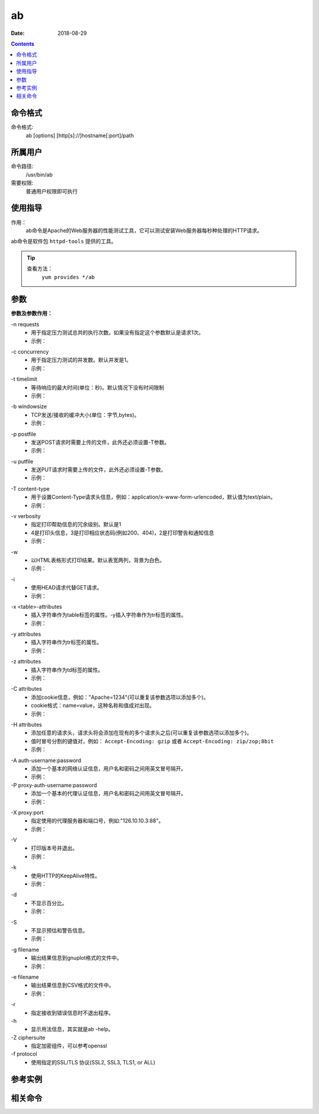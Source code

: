 .. _ab-cmd:

======================================================================================================================================================
ab
======================================================================================================================================================

:Date: 2018-08-29

.. contents::


.. _ab-format:

命令格式
======================================================================================================================================================

命令格式:
    ab [options] [http[s]://]hostname[:port]/path

.. _ab-user:

所属用户
======================================================================================================================================================

命令路径:
    /usr/bin/ab

需要权限:
    普通用户权限即可执行

.. _ab-guid:

使用指导
======================================================================================================================================================

作用：
    ab命令是Apache的Web服务器的性能测试工具，它可以测试安装Web服务器每秒种处理的HTTP请求。

ab命令是软件包 ``httpd-tools`` 提供的工具。

.. tip::
    查看方法：
        ``yum provides */ab``

.. _ab-args:

参数
======================================================================================================================================================

**参数及参数作用：**

\-n requests
    - 用于指定压力测试总共的执行次数。如果没有指定这个参数默认是请求1次。
    - 示例：

.. code-block:: bash
    :linenos:

    [user@centos6 ~]$ ab http://www.baidu.com/index.html      
    This is ApacheBench, Version 2.3 <$Revision: 655654 $>
    Copyright 1996 Adam Twiss, Zeus Technology Ltd, http://www.zeustech.net/
    Licensed to The Apache Software Foundation, http://www.apache.org/

    Benchmarking www.baidu.com (be patient).....done


    Server Software:        BWS/1.1--------------------提供服务的软件
    Server Hostname:        www.baidu.com--------------主机名
    Server Port:            80-------------------------端口

    Document Path:          /index.html----------------压力测试的页面
    Document Length:        118719 bytes---------------页面大小

    Concurrency Level:      1--------------------------并发，这个默认是1
    Time taken for tests:   0.107 seconds--------------测试耗时
    Complete requests:      1--------------------------完成的请求次数
    Failed requests:        0--------------------------请求失败次数
    Write errors:           0--------------------------写错误的次数
    Total transferred:      119670 bytes---------------共传输的字节数
    HTML transferred:       118719 bytes---------------传输html页面字符串，应该等于页面大小乘以请求的次数
    Requests per second:    9.34 [#/sec] (mean)--------每秒请求次数
    Time per request:       107.099 [ms] (mean)--------每次请求耗时
    Time per request:       107.099 [ms] (mean, across all concurrent requests)
    Transfer rate:          1091.19 [Kbytes/sec] received

    Connection Times (ms)
                min  mean[+/-sd] median   max
    Connect:       17   17   0.0     17      17
    Processing:    90   90   0.0     90      90
    Waiting:       18   18   0.0     18      18
    Total:        107  107   0.0    107     107

    [user@centos6 ~]$ ab -n 10 http://www.baidu.com/index.html
    This is ApacheBench, Version 2.3 <$Revision: 655654 $>
    Copyright 1996 Adam Twiss, Zeus Technology Ltd, http://www.zeustech.net/
    Licensed to The Apache Software Foundation, http://www.apache.org/

    Benchmarking www.baidu.com (be patient).....done


    Server Software:        BWS/1.1
    Server Hostname:        www.baidu.com
    Server Port:            80

    Document Path:          /index.html
    Document Length:        118227 bytes

    Concurrency Level:      1
    Time taken for tests:   1.107 seconds
    Complete requests:      10
    Failed requests:        9
    (Connect: 0, Receive: 0, Length: 9, Exceptions: 0)
    Write errors:           0
    Total transferred:      1194133 bytes
    HTML transferred:       1184545 bytes
    Requests per second:    9.03 [#/sec] (mean)
    Time per request:       110.693 [ms] (mean)
    Time per request:       110.693 [ms] (mean, across all concurrent requests)
    Transfer rate:          1053.50 [Kbytes/sec] received

    Connection Times (ms)
                min  mean[+/-sd] median   max
    Connect:       16   18   1.6     17      22
    Processing:    73   93   9.9     91     105
    Waiting:       18   18   0.6     19      19
    Total:         95  110   8.9    109     122
    WARNING: The median and mean for the waiting time are not within a normal deviation
            These results are probably not that reliable.

    Percentage of the requests served within a certain time (ms)
    50%    109
    66%    109
    75%    121
    80%    122
    90%    122
    95%    122
    98%    122
    99%    122
    100%    122 (longest request)

\-c concurrency
    - 用于指定压力测试的并发数。默认并发是1。
    - 示例：

.. code-block:: bash
    :linenos:

    [user@centos6 ~]$ ab -n 100 https://zzjlogin.github.io/index.html  
    This is ApacheBench, Version 2.3 <$Revision: 655654 $>
    Copyright 1996 Adam Twiss, Zeus Technology Ltd, http://www.zeustech.net/
    Licensed to The Apache Software Foundation, http://www.apache.org/

    Benchmarking zzjlogin.github.io (be patient).....done


    Server Software:        GitHub.com
    Server Hostname:        zzjlogin.github.io
    Server Port:            443
    SSL/TLS Protocol:       TLSv1/SSLv3,ECDHE-RSA-AES128-GCM-SHA256,2048,128

    Document Path:          /index.html
    Document Length:        65452 bytes

    Concurrency Level:      1-------------------------并发为1
    Time taken for tests:   139.671 seconds-----------默认并发是1，所以100次请求耗时较长
    Complete requests:      100
    Failed requests:        0
    Write errors:           0
    Total transferred:      6611663 bytes
    HTML transferred:       6545200 bytes
    Requests per second:    0.72 [#/sec] (mean)-------并发为1，所以每秒请求数也比较小
    Time per request:       1396.714 [ms] (mean)
    Time per request:       1396.714 [ms] (mean, across all concurrent requests)
    Transfer rate:          46.23 [Kbytes/sec] received

    Connection Times (ms)
                min  mean[+/-sd] median   max
    Connect:      608  690  33.4    693     749
    Processing:   596  706  78.2    693    1063
    Waiting:      200  229  11.9    230     257
    Total:       1205 1396  93.0   1391    1785

    Percentage of the requests served within a certain time (ms)
    50%   1391
    66%   1416
    75%   1429
    80%   1440
    90%   1478
    95%   1572
    98%   1750
    99%   1785
    100%   1785 (longest request)

    [user@centos6 ~]$ ab -n 100 -c20 https://zzjlogin.github.io/index.html
    This is ApacheBench, Version 2.3 <$Revision: 655654 $>
    Copyright 1996 Adam Twiss, Zeus Technology Ltd, http://www.zeustech.net/
    Licensed to The Apache Software Foundation, http://www.apache.org/

    Benchmarking zzjlogin.github.io (be patient).....done


    Server Software:        GitHub.com
    Server Hostname:        zzjlogin.github.io
    Server Port:            443
    SSL/TLS Protocol:       TLSv1/SSLv3,ECDHE-RSA-AES128-GCM-SHA256,2048,128

    Document Path:          /index.html
    Document Length:        65452 bytes

    Concurrency Level:      20-----------------------并发是参数设置的20
    Time taken for tests:   8.678 seconds------------总耗时，并发为20，所以耗时更短
    Complete requests:      100
    Failed requests:        0
    Write errors:           0
    Total transferred:      6611703 bytes------------共传输的数据
    HTML transferred:       6545200 bytes------------html总传输的页面大小，和并发为1时相同
    Requests per second:    11.52 [#/sec] (mean)-----因为并发为20，所以比并发为1时每秒请求次数更多了。
    Time per request:       1735.534 [ms] (mean)
    Time per request:       86.777 [ms] (mean, across all concurrent requests)
    Transfer rate:          744.06 [Kbytes/sec] received

    Connection Times (ms)
                min  mean[+/-sd] median   max
    Connect:      716  751  24.9    747     811
    Processing:   711  746  53.6    735    1001
    Waiting:      236  245   4.0    245     254
    Total:       1437 1497  60.0   1487    1756

    Percentage of the requests served within a certain time (ms)
    50%   1487
    66%   1494
    75%   1502
    80%   1529
    90%   1553
    95%   1680
    98%   1725
    99%   1756
    100%   1756 (longest request)



\-t timelimit
    - 等待响应的最大时间(单位：秒)。默认情况下没有时间限制
    - 示例：

.. code-block:: bash
    :linenos:

    [user@centos6 ~]$ ab -n 100 -t 1 https://zzjlogin.github.io/index.html
    This is ApacheBench, Version 2.3 <$Revision: 655654 $>
    Copyright 1996 Adam Twiss, Zeus Technology Ltd, http://www.zeustech.net/
    Licensed to The Apache Software Foundation, http://www.apache.org/

    Benchmarking zzjlogin.github.io (be patient)
    Finished 1 requests


    Server Software:        GitHub.com
    Server Hostname:        zzjlogin.github.io
    Server Port:            443
    SSL/TLS Protocol:       TLSv1/SSLv3,ECDHE-RSA-AES128-GCM-SHA256,2048,128

    Document Path:          /index.html
    Document Length:        65452 bytes

    Concurrency Level:      1
    Time taken for tests:   1.727 seconds
    Complete requests:      1--------------------------设置等待时间1秒，发现请求100次，成功请求只有1次
    Failed requests:        0
    Write errors:           0
    Total transferred:      66117 bytes
    HTML transferred:       65452 bytes
    Requests per second:    0.58 [#/sec] (mean)
    Time per request:       1727.304 [ms] (mean)
    Time per request:       1727.304 [ms] (mean, across all concurrent requests)
    Transfer rate:          37.38 [Kbytes/sec] received

    Connection Times (ms)
                min  mean[+/-sd] median   max
    Connect:      801  801   0.0    801     801
    Processing:   926  926   0.0    926     926
    Waiting:      414  414   0.0    414     414
    Total:       1726 1726   0.0   1726    1726

    [user@centos6 ~]$ ab -n 100 -t 1 http://192.168.1.1/webpages/login.html
    This is ApacheBench, Version 2.3 <$Revision: 655654 $>
    Copyright 1996 Adam Twiss, Zeus Technology Ltd, http://www.zeustech.net/
    Licensed to The Apache Software Foundation, http://www.apache.org/

    Benchmarking 192.168.1.1 (be patient)
    Finished 81 requests


    Server Software:        
    Server Hostname:        192.168.1.1
    Server Port:            80

    Document Path:          /webpages/login.html
    Document Length:        73974 bytes

    Concurrency Level:      1
    Time taken for tests:   1.004 seconds
    Complete requests:      81-----------------------局域网测试，请求100次，设置超时时间1秒，最后成功81次
    Failed requests:        0
    Write errors:           0
    Total transferred:      6007851 bytes
    HTML transferred:       5991894 bytes
    Requests per second:    80.65 [#/sec] (mean)
    Time per request:       12.399 [ms] (mean)
    Time per request:       12.399 [ms] (mean, across all concurrent requests)
    Transfer rate:          5841.67 [Kbytes/sec] received

    Connection Times (ms)
                min  mean[+/-sd] median   max
    Connect:        1    1   0.1      1       1
    Processing:    10   11   0.7     11      15
    Waiting:        1    1   0.5      1       5
    Total:         11   12   0.7     12      16

    Percentage of the requests served within a certain time (ms)
    50%     12
    66%     12
    75%     13
    80%     13
    90%     13
    95%     14
    98%     14
    99%     16
    100%     16 (longest request)


\-b windowsize
    - TCP发送/接收的缓冲大小(单位：字节,bytes)。
    - 示例：

.. code-block:: bash
    :linenos:

    [user@centos6 ~]$ ab -n 10 -b 100 https://zzjlogin.github.io/index.html
    This is ApacheBench, Version 2.3 <$Revision: 655654 $>
    Copyright 1996 Adam Twiss, Zeus Technology Ltd, http://www.zeustech.net/
    Licensed to The Apache Software Foundation, http://www.apache.org/

    Benchmarking zzjlogin.github.io (be patient).....done


    Server Software:        GitHub.com
    Server Hostname:        zzjlogin.github.io
    Server Port:            443
    SSL/TLS Protocol:       TLSv1/SSLv3,ECDHE-RSA-AES128-GCM-SHA256,2048,128

    Document Path:          /index.html
    Document Length:        65452 bytes--------------测试页面比设置的值大，这个测试大几倍

    Concurrency Level:      1
    Time taken for tests:   119.578 seconds----------因为请求的只能接收100bytes，所以每个页面需要分多次传，所以耗时更长。
    Complete requests:      10
    Failed requests:        0
    Write errors:           0
    Total transferred:      661170 bytes
    HTML transferred:       654520 bytes
    Requests per second:    0.08 [#/sec] (mean)
    Time per request:       11957.845 [ms] (mean)
    Time per request:       11957.845 [ms] (mean, across all concurrent requests)
    Transfer rate:          5.40 [Kbytes/sec] received

    Connection Times (ms)
                min  mean[+/-sd] median   max
    Connect:     1081 1210 105.9   1205    1484
    Processing: 10441 10747 242.3  10785   11174
    Waiting:      431  470  24.7    480     506
    Total:      11554 11957 243.3  11951   12407

    Percentage of the requests served within a certain time (ms)
    50%  11951
    66%  11978
    75%  12127
    80%  12213
    90%  12407
    95%  12407
    98%  12407
    99%  12407
    100%  12407 (longest request)
    [user@centos6 ~]$ ab -n 10 -b 10000 https://zzjlogin.github.io/index.html
    This is ApacheBench, Version 2.3 <$Revision: 655654 $>
    Copyright 1996 Adam Twiss, Zeus Technology Ltd, http://www.zeustech.net/
    Licensed to The Apache Software Foundation, http://www.apache.org/

    Benchmarking zzjlogin.github.io (be patient).....done


    Server Software:        GitHub.com
    Server Hostname:        zzjlogin.github.io
    Server Port:            443
    SSL/TLS Protocol:       TLSv1/SSLv3,ECDHE-RSA-AES128-GCM-SHA256,2048,128

    Document Path:          /index.html
    Document Length:        65452 bytes

    Concurrency Level:      1
    Time taken for tests:   22.891 seconds------------这个设置的缓存接收范围比较大，所以耗时较短
    Complete requests:      10
    Failed requests:        0
    Write errors:           0
    Total transferred:      661170 bytes
    HTML transferred:       654520 bytes
    Requests per second:    0.44 [#/sec] (mean)
    Time per request:       2289.149 [ms] (mean)
    Time per request:       2289.149 [ms] (mean, across all concurrent requests)
    Transfer rate:          28.21 [Kbytes/sec] received

    Connection Times (ms)
                min  mean[+/-sd] median   max
    Connect:      673  748  36.2    764     783
    Processing:  1447 1541  97.2   1530    1767
    Waiting:      227  245  11.3    246     262
    Total:       2130 2288 119.7   2290    2539

    Percentage of the requests served within a certain time (ms)
    50%   2290
    66%   2298
    75%   2307
    80%   2418
    90%   2539
    95%   2539
    98%   2539
    99%   2539
    100%   2539 (longest request)


\-p postfile
    - 发送POST请求时需要上传的文件，此外还必须设置-T参数。
    - 示例：

.. code-block:: bash
    :linenos:


\-u putfile
    - 发送PUT请求时需要上传的文件，此外还必须设置-T参数。
    - 示例：

.. code-block:: bash
    :linenos:

\-T content-type
    - 用于设置Content-Type请求头信息，例如：application/x-www-form-urlencoded，默认值为text/plain。
    - 示例：

.. code-block:: bash
    :linenos:

\-v verbosity
    - 指定打印帮助信息的冗余级别。默认是1
    - 4是打印头信息，3是打印相应状态码(例如200、404)，2是打印警告和通知信息
    - 示例：

.. code-block:: bash
    :linenos:

    [user@centos6 ~]$ ab -v 3 https://zzjlogin.github.io/index.html
    This is ApacheBench, Version 2.3 <$Revision: 655654 $>
    Copyright 1996 Adam Twiss, Zeus Technology Ltd, http://www.zeustech.net/
    Licensed to The Apache Software Foundation, http://www.apache.org/

    Benchmarking zzjlogin.github.io (be patient)...INFO: POST header == 
    ---
    GET /index.html HTTP/1.0
    Host: zzjlogin.github.io
    User-Agent: ApacheBench/2.3
    Accept: */*

    省略下面输出内容


\-w
    - 以HTML表格形式打印结果。默认表宽两列，背景为白色。
    - 示例：

.. code-block:: bash
    :linenos:

    [user@centos6 ~]$ ab -w https://zzjlogin.github.io/index.html   
    <p>
    This is ApacheBench, Version 2.3 <i>&lt;$Revision: 655654 $&gt;</i><br>
    Copyright 1996 Adam Twiss, Zeus Technology Ltd, http://www.zeustech.net/<br>
    Licensed to The Apache Software Foundation, http://www.apache.org/<br>
    </p>

\-i
    - 使用HEAD请求代替GET请求。
    - 示例：

.. code-block:: bash
    :linenos:

    [user@centos6 ~]$ ab -i https://zzjlogin.github.io/index.html
    This is ApacheBench, Version 2.3 <$Revision: 655654 $>
    Copyright 1996 Adam Twiss, Zeus Technology Ltd, http://www.zeustech.net/
    Licensed to The Apache Software Foundation, http://www.apache.org/

    Benchmarking zzjlogin.github.io (be patient).....done


    Server Software:        GitHub.com
    Server Hostname:        zzjlogin.github.io
    Server Port:            443
    SSL/TLS Protocol:       TLSv1/SSLv3,ECDHE-RSA-AES128-GCM-SHA256,2048,128

    Document Path:          /index.html
    Document Length:        0 bytes

    Concurrency Level:      1
    Time taken for tests:   0.956 seconds
    Complete requests:      1
    Failed requests:        0
    Write errors:           0
    Total transferred:      665 bytes
    HTML transferred:       0 bytes
    Requests per second:    1.05 [#/sec] (mean)
    Time per request:       956.310 [ms] (mean)
    Time per request:       956.310 [ms] (mean, across all concurrent requests)
    Transfer rate:          0.68 [Kbytes/sec] received

    Connection Times (ms)
                min  mean[+/-sd] median   max
    Connect:      722  722   0.0    722     722
    Processing:   235  235   0.0    235     235
    Waiting:      234  234   0.0    234     234
    Total:        956  956   0.0    956     956

\-x <table>-attributes
    - 插入字符串作为table标签的属性。-y插入字符串作为tr标签的属性。
    - 示例：

.. code-block:: bash
    :linenos:

    [user@centos6 ~]$ ab -w https://zzjlogin.github.io/index.html          
    <p>
    This is ApacheBench, Version 2.3 <i>&lt;$Revision: 655654 $&gt;</i><br>
    Copyright 1996 Adam Twiss, Zeus Technology Ltd, http://www.zeustech.net/<br>
    Licensed to The Apache Software Foundation, http://www.apache.org/<br>
    </p>
    <p>
    ..done


    <table >
    下面内容略

    [user@centos6 ~]$ ab -x test https://zzjlogin.github.io/index.html
    <p>
    This is ApacheBench, Version 2.3 <i>&lt;$Revision: 655654 $&gt;</i><br>
    Copyright 1996 Adam Twiss, Zeus Technology Ltd, http://www.zeustech.net/<br>
    Licensed to The Apache Software Foundation, http://www.apache.org/<br>
    </p>
    <p>
    ..done


    <table test>
    下面内容略

\-y attributes
    - 插入字符串作为tr标签的属性。
    - 示例：

.. code-block:: bash
    :linenos:


\-z attributes
    - 插入字符串作为td标签的属性。
    - 示例：

.. code-block:: bash
    :linenos:


\-C attributes
    - 添加cookie信息，例如："Apache=1234"(可以重复该参数选项以添加多个)。
    - cookie格式：name=value，这种名称和值成对出现。
    - 示例：

.. code-block:: bash
    :linenos:


\-H attributes
    - 添加任意的请求头，请求头将会添加在现有的多个请求头之后(可以重复该参数选项以添加多个)。
    - 值时冒号分割的键值对，例如： ``Accept-Encoding: gzip`` 或者 ``Accept-Encoding: zip/zop;8bit`` 
    - 示例：

.. code-block:: bash
    :linenos:


\-A auth-username:password
    - 添加一个基本的网络认证信息，用户名和密码之间用英文冒号隔开。
    - 示例：


\-P proxy-auth-username:password
    - 添加一个基本的代理认证信息，用户名和密码之间用英文冒号隔开。
    - 示例：

.. code-block:: bash
    :linenos:


\-X proxy:port
    - 指定使用的代理服务器和端口号，例如:"126.10.10.3:88"。
    - 示例：

.. code-block:: bash
    :linenos:


\-V
    - 打印版本号并退出。
    - 示例：

.. code-block:: bash
    :linenos:


\-k
    - 使用HTTP的KeepAlive特性。
    - 示例：

.. code-block:: bash
    :linenos:


\-d
    - 不显示百分比。
    - 示例：

.. code-block:: bash
    :linenos:


\-S
    - 不显示预估和警告信息。
    - 示例：

.. code-block:: bash
    :linenos:


\-g filename
    - 输出结果信息到gnuplot格式的文件中。
    - 示例：

.. code-block:: bash
    :linenos:


\-e filename
    - 输出结果信息到CSV格式的文件中。
    - 示例：

.. code-block:: bash
    :linenos:


\-r
    - 指定接收到错误信息时不退出程序。

\-h
    - 显示用法信息，其实就是ab -help。

\-Z ciphersuite
    - 指定加密组件，可以参考openssl

\-f protocol
    - 使用指定的SSL/TLS 协议(SSL2, SSL3, TLS1, or ALL)


.. _ab-instance:

参考实例
======================================================================================================================================================

.. code-block:: bash
    :linenos:

    [root@zzjlogin ~]# ab -c 1000 -n 1000 http://www.baidu.com/index.html   
    This is ApacheBench, Version 2.3 <$Revision: 655654 $>
    Copyright 1996 Adam Twiss, Zeus Technology Ltd, http://www.zeustech.net/
    Licensed to The Apache Software Foundation, http://www.apache.org/

    Benchmarking www.baidu.com (be patient)
    Completed 100 requests
    Completed 200 requests
    Completed 300 requests
    apr_socket_recv: Connection refused (111)
    Total of 309 requests completed


.. code-block:: bash
    :linenos:

    [root@zzjlogin ~]# ab -n 1000 -c 1000 http://192.168.161.132/index.html
    This is ApacheBench, Version 2.3 <$Revision: 655654 $>
    Copyright 1996 Adam Twiss, Zeus Technology Ltd, http://www.zeustech.net/
    Licensed to The Apache Software Foundation, http://www.apache.org/

    Benchmarking 192.168.161.132 (be patient)
    Completed 100 requests
    Completed 200 requests
    Completed 300 requests
    Completed 400 requests
    Completed 500 requests
    Completed 600 requests
    Completed 700 requests
    Completed 800 requests
    Completed 900 requests
    Completed 1000 requests
    Finished 1000 requests


    Server Software:        nginx/1.14.0
    Server Hostname:        192.168.161.132
    Server Port:            80

    Document Path:          /index.html
    Document Length:        612 bytes

    Concurrency Level:      1000
    Time taken for tests:   0.072 seconds
    Complete requests:      1000
    Failed requests:        0
    Write errors:           0
    Total transferred:      845000 bytes
    HTML transferred:       612000 bytes
    Requests per second:    13810.63 [#/sec] (mean)
    Time per request:       72.408 [ms] (mean)
    Time per request:       0.072 [ms] (mean, across all concurrent requests)
    Transfer rate:          11396.47 [Kbytes/sec] received

    Connection Times (ms)
                min  mean[+/-sd] median   max
    Connect:        0   24   2.4     24      29
    Processing:    16   20   2.7     20      27
    Waiting:        0   17   4.8     18      27
    Total:         25   44   1.6     44      47

    Percentage of the requests served within a certain time (ms)
    50%     44
    66%     44
    75%     45
    80%     46
    90%     46
    95%     47
    98%     47
    99%     47
    100%     47 (longest request)


.. _ab-relevant:

相关命令
======================================================================================================================================================












